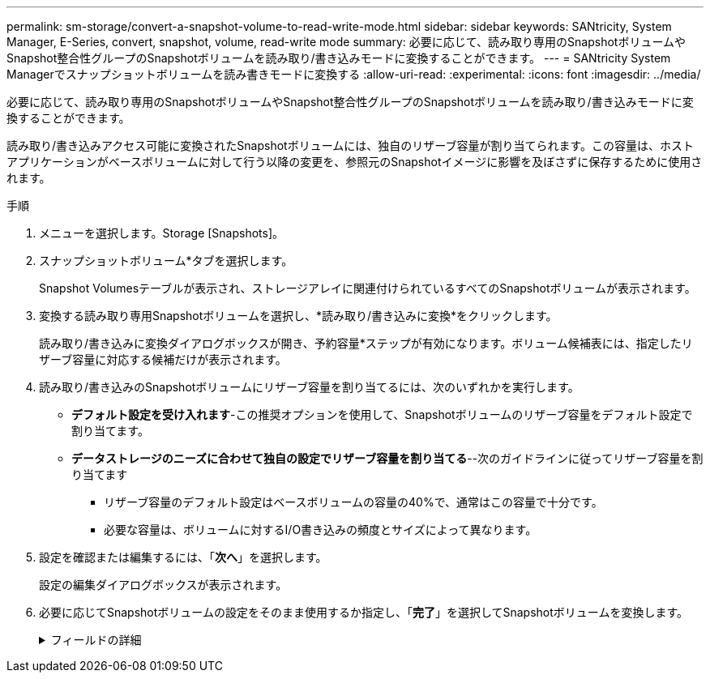---
permalink: sm-storage/convert-a-snapshot-volume-to-read-write-mode.html 
sidebar: sidebar 
keywords: SANtricity, System Manager, E-Series, convert, snapshot, volume, read-write mode 
summary: 必要に応じて、読み取り専用のSnapshotボリュームやSnapshot整合性グループのSnapshotボリュームを読み取り/書き込みモードに変換することができます。 
---
= SANtricity System Managerでスナップショットボリュームを読み書きモードに変換する
:allow-uri-read: 
:experimental: 
:icons: font
:imagesdir: ../media/


[role="lead"]
必要に応じて、読み取り専用のSnapshotボリュームやSnapshot整合性グループのSnapshotボリュームを読み取り/書き込みモードに変換することができます。

読み取り/書き込みアクセス可能に変換されたSnapshotボリュームには、独自のリザーブ容量が割り当てられます。この容量は、ホストアプリケーションがベースボリュームに対して行う以降の変更を、参照元のSnapshotイメージに影響を及ぼさずに保存するために使用されます。

.手順
. メニューを選択します。Storage [Snapshots]。
. スナップショットボリューム*タブを選択します。
+
Snapshot Volumesテーブルが表示され、ストレージアレイに関連付けられているすべてのSnapshotボリュームが表示されます。

. 変換する読み取り専用Snapshotボリュームを選択し、*読み取り/書き込みに変換*をクリックします。
+
読み取り/書き込みに変換ダイアログボックスが開き、予約容量*ステップが有効になります。ボリューム候補表には、指定したリザーブ容量に対応する候補だけが表示されます。

. 読み取り/書き込みのSnapshotボリュームにリザーブ容量を割り当てるには、次のいずれかを実行します。
+
** *デフォルト設定を受け入れます*-この推奨オプションを使用して、Snapshotボリュームのリザーブ容量をデフォルト設定で割り当てます。
** *データストレージのニーズに合わせて独自の設定でリザーブ容量を割り当てる*--次のガイドラインに従ってリザーブ容量を割り当てます
+
*** リザーブ容量のデフォルト設定はベースボリュームの容量の40%で、通常はこの容量で十分です。
*** 必要な容量は、ボリュームに対するI/O書き込みの頻度とサイズによって異なります。




. 設定を確認または編集するには、「*次へ*」を選択します。
+
設定の編集ダイアログボックスが表示されます。

. 必要に応じてSnapshotボリュームの設定をそのまま使用するか指定し、「*完了*」を選択してSnapshotボリュームを変換します。
+
.フィールドの詳細
[%collapsible]
====
[cols="25h,~"]
|===
| 設定 | 説明 


 a| 
*リザーブ容量の設定*



 a| 
アラートの送信しきい値
 a| 
このスピンボックスを使用して、Snapshotグループのリザーブ容量が残り少なくなったときにシステムからアラート通知を送信する割合を調整します。

Snapshotボリュームのリザーブ容量が指定したしきい値を超えるとシステムからアラートが送信されるため、前もってリザーブ容量を増やしたり不要なオブジェクトを削除したりできます。

|===
====

